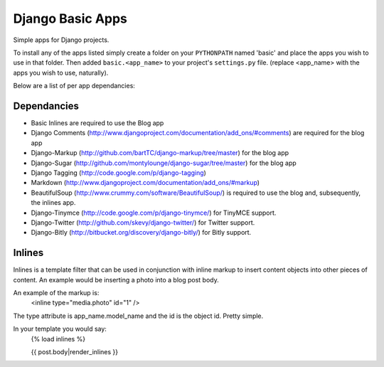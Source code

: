 =================
Django Basic Apps
=================

Simple apps for Django projects.

To install any of the apps listed simply create a folder on your ``PYTHONPATH`` named 'basic' and place the apps you wish to use in that folder. Then added ``basic.<app_name>`` to your project's ``settings.py`` file. (replace <app_name> with the apps you wish to use, naturally).

Below are a list of per app dependancies:

Dependancies
============

* Basic Inlines are required to use the Blog app
* Django Comments (http://www.djangoproject.com/documentation/add_ons/#comments) are required for the blog app
* Django-Markup (http://github.com/bartTC/django-markup/tree/master) for the blog app
* Django-Sugar (http://github.com/montylounge/django-sugar/tree/master) for the blog app
* Django Tagging (http://code.google.com/p/django-tagging)
* Markdown (http://www.djangoproject.com/documentation/add_ons/#markup)
* BeautifulSoup (http://www.crummy.com/software/BeautifulSoup/) is required to use the blog and, subsequently, the inlines app.
* Django-Tinymce (http://code.google.com/p/django-tinymce/) for TinyMCE support.
* Django-Twitter (http://github.com/skevy/django-twitter/) for Twitter support.
* Django-Bitly (http://bitbucket.org/discovery/django-bitly/) for Bitly support.

Inlines
=======

Inlines is a template filter that can be used in
conjunction with inline markup to insert content objects
into other pieces of content. An example would be inserting
a photo into a blog post body.

An example of the markup is:
  <inline type="media.photo" id="1" />

The type attribute is app_name.model_name and the id is
the object id. Pretty simple.

In your template you would say:
  {% load inlines %}

  {{ post.body|render_inlines }}